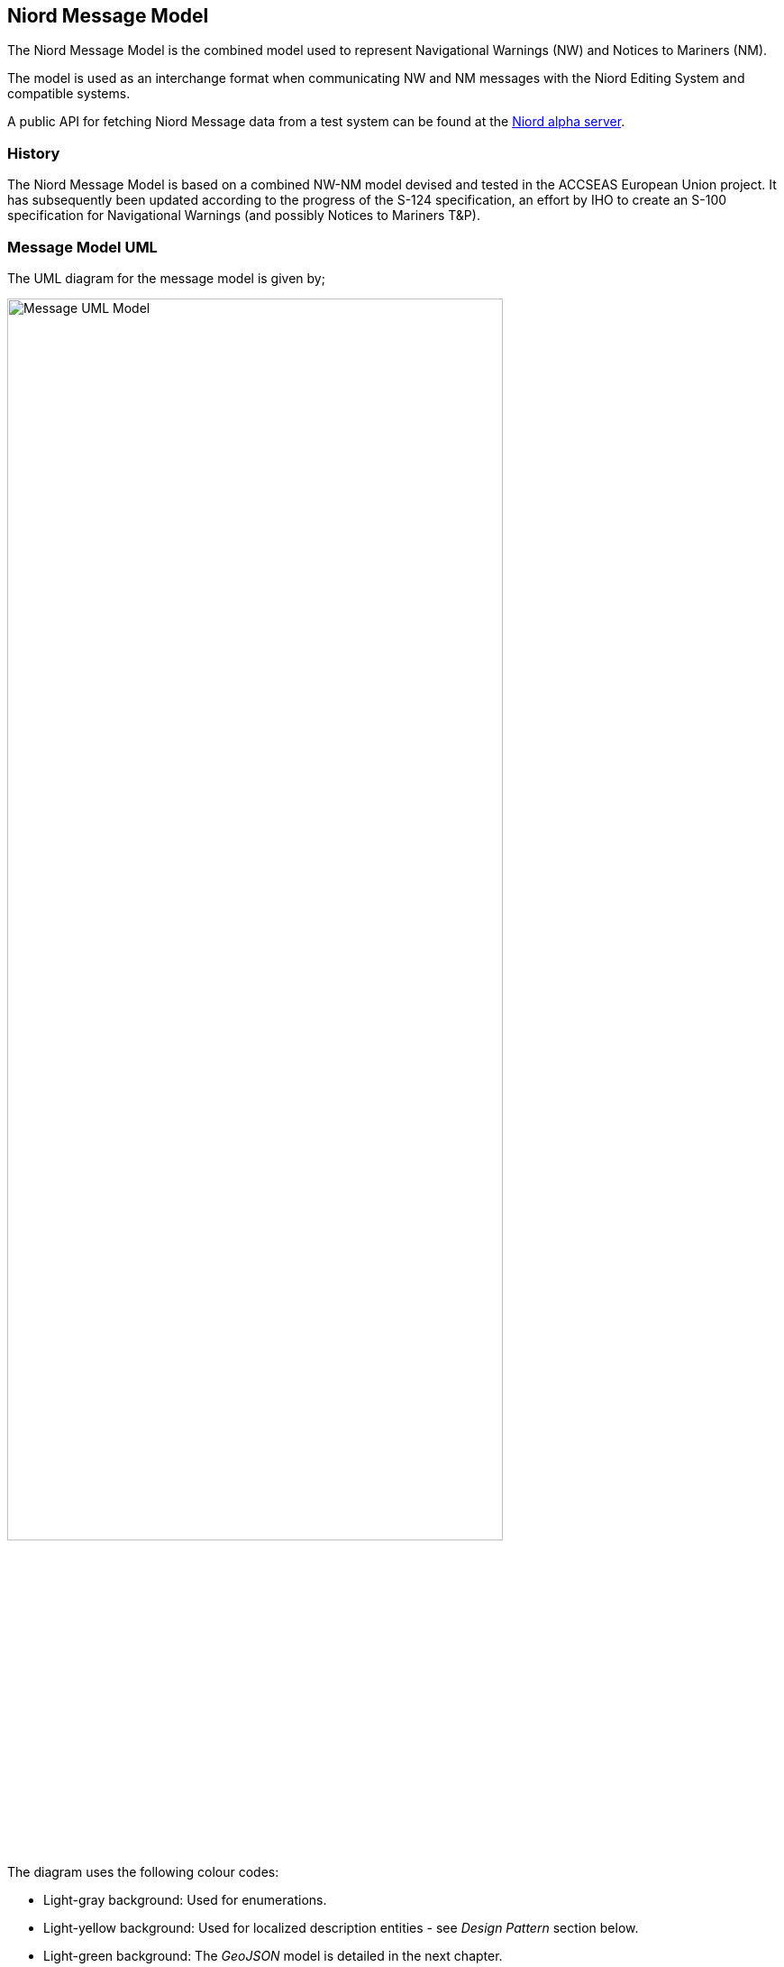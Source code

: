 == Niord Message Model
The Niord Message Model is the combined model used to represent Navigational Warnings (NW) and Notices to Mariners (NM).

The model is used as an interchange format when communicating NW and NM messages with the Niord Editing System
and compatible systems.

A public API for fetching Niord Message data from a test system can be found at the
https://niord.e-navigation.net/api.html#/messages[Niord alpha server].

=== History
The Niord Message Model is based on a combined NW-NM model devised and tested in the ACCSEAS European Union project.
It has subsequently been updated according to the progress of the S-124 specification, an effort by IHO to
create an S-100 specification for Navigational Warnings (and possibly Notices to Mariners T&P).

=== Message Model UML
The UML diagram for the message model is given by;

image::Message-Class-Diagram.png[Message UML Model, 80%, 80%, align=center]

The diagram uses the following colour codes:

* Light-gray background: Used for enumerations.
* Light-yellow background: Used for localized description entities - see _Design Pattern_ section below.
* Light-green background: The _GeoJSON_ model is detailed in the next chapter.

Although the use of _aggregation_ vs. _composition_ relationship symbols (empty and filled diamonds respectively)
is nonsensical in a data interchange format, they have been used here to signify the difference between
entities whose lifecycle is tied to the message (composition) and entities that are modelled in their own right
in the Niord System (aggregation).

=== Design Patterns
One of the main design patterns adopted in the Niord Message Model relates to localization.
The model is able to include an arbitrary number of translations of the same message including all related
entities.

The pattern used in Niord is to associate each localizable entity, say, _Xyz_, with a list of
entities, _XyzDesc_, which contains all localizable fields of the _Xyz_ entity along with a "lang" field
that denotes the ISO 639-1 language code of the translation.

A client of the interchange format should either query data by language, to get a filtered translation of a message,
or be prepared to extract the proper language variant for presentation, and possibly handle fall-back cases,
such as using the English language variant when a client-selected language is not present.


